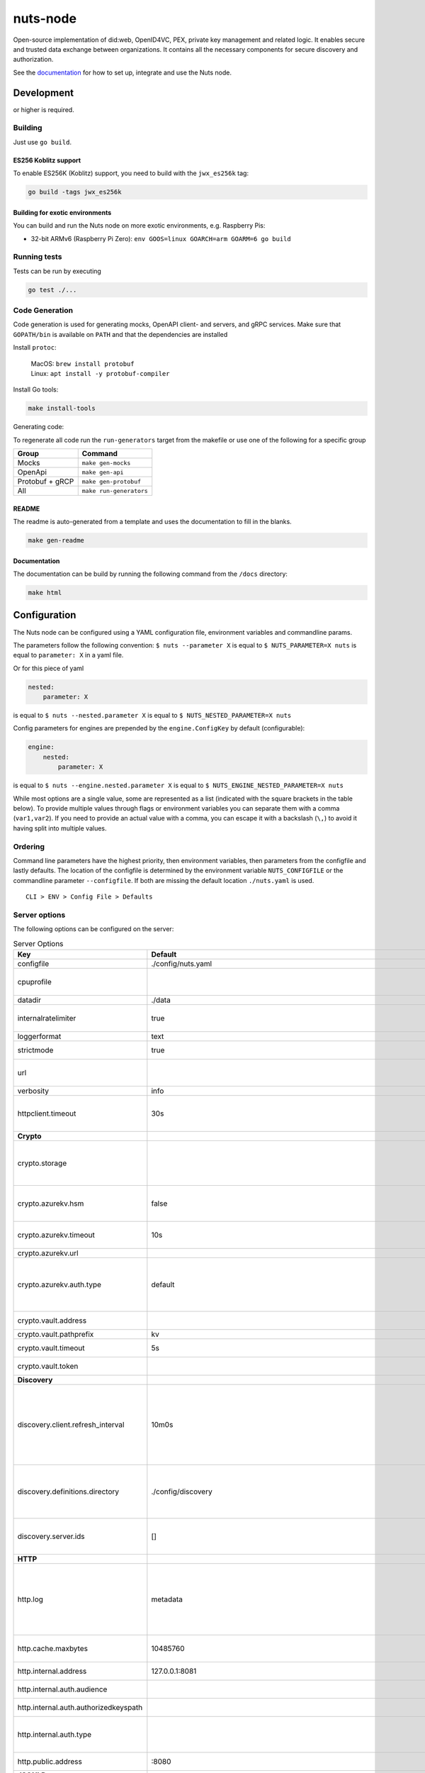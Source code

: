 nuts-node
#########

Open-source implementation of did:web, OpenID4VC, PEX, private key management and related logic.
It enables secure and trusted data exchange between organizations.
It contains all the necessary components for secure discovery and authorization.

See the `documentation <https://nuts-node.readthedocs.io/en/stable/>`_ for how to set up, integrate and use the Nuts node.

.. image:: https://circleci.com/gh/nuts-foundation/nuts-node.svg?style=svg
    :target: https://circleci.com/gh/nuts-foundation/nuts-node
    :alt: Build Status

.. image:: https://readthedocs.org/projects/nuts-node/badge/?version=latest
    :target: https://nuts-node.readthedocs.io/en/latest/?badge=latest
    :alt: Documentation Status

.. image:: https://api.codeclimate.com/v1/badges/69f77bd34f3ac253cae0/test_coverage
    :target: https://codeclimate.com/github/nuts-foundation/nuts-node/test_coverage
    :alt: Code coverage

.. image:: https://api.codeclimate.com/v1/badges/69f77bd34f3ac253cae0/maintainability
    :target: https://codeclimate.com/github/nuts-foundation/nuts-node/maintainability
    :alt: Maintainability

.. image:: https://github.com/nuts-foundation/nuts-node/actions/workflows/build-images.yaml/badge.svg
    :target: https://github.com/nuts-foundation/nuts-node/actions/workflows/build-images.yaml
    :alt: Build Docker images

.. image:: https://img.shields.io/badge/-Nuts_Community-informational?labelColor=grey&logo=slack
    :target: https://join.slack.com/t/nuts-foundation/shared_invite/zt-19av5q5ur-5fNbZVIFGUw5vDKSy5mqCw
    :alt: Nuts Community on Slack

Development
^^^^^^^^^^^

.. |gover| image:: https://img.shields.io/github/go-mod/go-version/nuts-foundation/nuts-node
    :alt: GitHub go.mod Go version

|gover| or higher is required.

Building
********

Just use ``go build``.

ES256 Koblitz support
=====================

To enable ES256K (Koblitz) support, you need to build with the ``jwx_es256k`` tag:

.. code-block:: shell

    go build -tags jwx_es256k

Building for exotic environments
================================

You can build and run the Nuts node on more exotic environments, e.g. Raspberry Pis:

* 32-bit ARMv6 (Raspberry Pi Zero): ``env GOOS=linux GOARCH=arm GOARM=6 go build``

Running tests
*************

Tests can be run by executing

.. code-block:: shell

    go test ./...

Code Generation
***************

Code generation is used for generating mocks, OpenAPI client- and servers, and gRPC services.
Make sure that ``GOPATH/bin`` is available on ``PATH`` and that the dependencies are installed

Install ``protoc``:

  | MacOS: ``brew install protobuf``
  | Linux: ``apt install -y protobuf-compiler``

Install Go tools:

.. code-block:: shell

  make install-tools

Generating code:

To regenerate all code run the ``run-generators`` target from the makefile or use one of the following for a specific group

================ =======================
Group            Command
================ =======================
Mocks            ``make gen-mocks``
OpenApi          ``make gen-api``
Protobuf + gRCP  ``make gen-protobuf``
All              ``make run-generators``
================ =======================

README
======

The readme is auto-generated from a template and uses the documentation to fill in the blanks.

.. code-block:: shell

    make gen-readme

Documentation
=============

The documentation can be build by running the following command from the ``/docs`` directory:

.. code-block:: shell

    make html

Configuration
^^^^^^^^^^^^^

The Nuts node can be configured using a YAML configuration file, environment variables and commandline params.

The parameters follow the following convention:
``$ nuts --parameter X`` is equal to ``$ NUTS_PARAMETER=X nuts`` is equal to ``parameter: X`` in a yaml file.

Or for this piece of yaml

.. code-block:: yaml

    nested:
        parameter: X

is equal to ``$ nuts --nested.parameter X`` is equal to ``$ NUTS_NESTED_PARAMETER=X nuts``

Config parameters for engines are prepended by the ``engine.ConfigKey`` by default (configurable):

.. code-block:: yaml

    engine:
        nested:
            parameter: X

is equal to ``$ nuts --engine.nested.parameter X`` is equal to ``$ NUTS_ENGINE_NESTED_PARAMETER=X nuts``

While most options are a single value, some are represented as a list (indicated with the square brackets in the table below).
To provide multiple values through flags or environment variables you can separate them with a comma (``var1,var2``).
If you need to provide an actual value with a comma, you can escape it with a backslash (``\,``) to avoid it having split into multiple values.

Ordering
********

Command line parameters have the highest priority, then environment variables, then parameters from the configfile and lastly defaults.
The location of the configfile is determined by the environment variable ``NUTS_CONFIGFILE`` or the commandline parameter ``--configfile``. If both are missing the default location ``./nuts.yaml`` is used. ::

    CLI > ENV > Config File > Defaults

Server options
**************

The following options can be configured on the server:

.. marker-for-config-options

.. table:: Server Options
    :widths: 20 30 50
    :class: options-table

    ========================================      ===================================================================================================================================================================================================================================================================================================================================================================================================================================================================      ============================================================================================================================================================================================================================================================================================================================================
    Key                                           Default                                                                                                                                                                                                                                                                                                                                                                                                                                                                  Description
    ========================================      ===================================================================================================================================================================================================================================================================================================================================================================================================================================================================      ============================================================================================================================================================================================================================================================================================================================================
    configfile                                    ./config/nuts.yaml                                                                                                                                                                                                                                                                                                                                                                                                                                                       Nuts config file
    cpuprofile                                                                                                                                                                                                                                                                                                                                                                                                                                                                                                             When set, a CPU profile is written to the given path. Ignored when strictmode is set.
    datadir                                       ./data                                                                                                                                                                                                                                                                                                                                                                                                                                                                   Directory where the node stores its files.
    internalratelimiter                           true                                                                                                                                                                                                                                                                                                                                                                                                                                                                     When set, expensive internal calls are rate-limited to protect the network. Always enabled in strict mode.
    loggerformat                                  text                                                                                                                                                                                                                                                                                                                                                                                                                                                                     Log format (text, json)
    strictmode                                    true                                                                                                                                                                                                                                                                                                                                                                                                                                                                     When set, insecure settings are forbidden.
    url                                                                                                                                                                                                                                                                                                                                                                                                                                                                                                                    Public facing URL of the server (required). Must be HTTPS when strictmode is set.
    verbosity                                     info                                                                                                                                                                                                                                                                                                                                                                                                                                                                     Log level (trace, debug, info, warn, error)
    httpclient.timeout                            30s                                                                                                                                                                                                                                                                                                                                                                                                                                                                      Request time-out for HTTP clients, such as '10s'. Refer to Golang's 'time.Duration' syntax for a more elaborate description of the syntax.
    **Crypto**
    crypto.storage                                                                                                                                                                                                                                                                                                                                                                                                                                                                                                         Storage to use, 'fs' for file system (for development purposes), 'vaultkv' for HashiCorp Vault KV store, 'azure-keyvault' for Azure Key Vault, 'external' for an external backend (deprecated).
    crypto.azurekv.hsm                            false                                                                                                                                                                                                                                                                                                                                                                                                                                                                    Whether to store the key in a hardware security module (HSM). If true, the Azure Key Vault must be configured for HSM usage. Default: false
    crypto.azurekv.timeout                        10s                                                                                                                                                                                                                                                                                                                                                                                                                                                                      Timeout of client calls to Azure Key Vault, in Golang time.Duration string format (e.g. 10s).
    crypto.azurekv.url                                                                                                                                                                                                                                                                                                                                                                                                                                                                                                     The URL of the Azure Key Vault.
    crypto.azurekv.auth.type                      default                                                                                                                                                                                                                                                                                                                                                                                                                                                                  Credential type to use when authenticating to the Azure Key Vault. Options: default, managed_identity (see https://github.com/Azure/azure-sdk-for-go/blob/main/sdk/azidentity/README.md for an explanation of the options).
    crypto.vault.address                                                                                                                                                                                                                                                                                                                                                                                                                                                                                                   The Vault address. If set it overwrites the VAULT_ADDR env var.
    crypto.vault.pathprefix                       kv                                                                                                                                                                                                                                                                                                                                                                                                                                                                       The Vault path prefix.
    crypto.vault.timeout                          5s                                                                                                                                                                                                                                                                                                                                                                                                                                                                       Timeout of client calls to Vault, in Golang time.Duration string format (e.g. 1s).
    crypto.vault.token                                                                                                                                                                                                                                                                                                                                                                                                                                                                                                     The Vault token. If set it overwrites the VAULT_TOKEN env var.
    **Discovery**
    discovery.client.refresh_interval             10m0s                                                                                                                                                                                                                                                                                                                                                                                                                                                                    Interval at which the client synchronizes with the Discovery Server; refreshing Verifiable Presentations of local DIDs and loading changes, updating the local copy. It only will actually refresh registrations of local DIDs that about to expire (less than 1/4th of their lifetime left). Specified as Golang duration (e.g. 1m, 1h30m).
    discovery.definitions.directory               ./config/discovery                                                                                                                                                                                                                                                                                                                                                                                                                                                       Directory to load Discovery Service Definitions from. If not set, the discovery service will be disabled. If the directory contains JSON files that can't be parsed as service definition, the node will fail to start.
    discovery.server.ids                          []                                                                                                                                                                                                                                                                                                                                                                                                                                                                       IDs of the Discovery Service for which to act as server. If an ID does not map to a loaded service definition, the node will fail to start.
    **HTTP**
    http.log                                      metadata                                                                                                                                                                                                                                                                                                                                                                                                                                                                 What to log about HTTP requests. Options are 'nothing', 'metadata' (log request method, URI, IP and response code), and 'metadata-and-body' (log the request and response body, in addition to the metadata). When debug vebosity is set the authorization headers are also logged when the request is fully logged.
    http.cache.maxbytes                           10485760                                                                                                                                                                                                                                                                                                                                                                                                                                                                 HTTP client maximum size of the response cache in bytes. If 0, the HTTP client does not cache responses.
    http.internal.address                         127.0.0.1:8081                                                                                                                                                                                                                                                                                                                                                                                                                                                           Address and port the server will be listening to for internal-facing endpoints.
    http.internal.auth.audience                                                                                                                                                                                                                                                                                                                                                                                                                                                                                            Expected audience for JWT tokens (default: hostname)
    http.internal.auth.authorizedkeyspath                                                                                                                                                                                                                                                                                                                                                                                                                                                                                  Path to an authorized_keys file for trusted JWT signers
    http.internal.auth.type                                                                                                                                                                                                                                                                                                                                                                                                                                                                                                Whether to enable authentication for /internal endpoints, specify 'token_v2' for bearer token mode or 'token' for legacy bearer token mode.
    http.public.address                           \:8080                                                                                                                                                                                                                                                                                                                                                                                                                                                                    Address and port the server will be listening to for public-facing endpoints.
    **JSONLD**
    jsonld.contexts.localmapping                  [https://nuts.nl/credentials/2024=assets/contexts/nuts-2024.ldjson,https://nuts.nl/credentials/v1=assets/contexts/nuts.ldjson,https://schema.org=assets/contexts/schema-org-v13.ldjson,https://w3c-ccg.github.io/lds-jws2020/contexts/lds-jws2020-v1.json=assets/contexts/lds-jws2020-v1.ldjson,https://w3id.org/vc/status-list/2021/v1=assets/contexts/w3c-statuslist2021.ldjson,https://www.w3.org/2018/credentials/v1=assets/contexts/w3c-credentials-v1.ldjson]      This setting allows mapping external URLs to local files for e.g. preventing external dependencies. These mappings have precedence over those in remoteallowlist.
    jsonld.contexts.remoteallowlist               [https://schema.org,https://www.w3.org/2018/credentials/v1,https://w3c-ccg.github.io/lds-jws2020/contexts/lds-jws2020-v1.json,https://w3id.org/vc/status-list/2021/v1]                                                                                                                                                                                                                                                                                                   In strict mode, fetching external JSON-LD contexts is not allowed except for context-URLs listed here.
    **PKI**
    pki.maxupdatefailhours                        4                                                                                                                                                                                                                                                                                                                                                                                                                                                                        Maximum number of hours that a denylist update can fail
    pki.softfail                                  true                                                                                                                                                                                                                                                                                                                                                                                                                                                                     Do not reject certificates if their revocation status cannot be established when softfail is true
    **Storage**
    storage.session.redis.address                                                                                                                                                                                                                                                                                                                                                                                                                                                                                          Redis session database server address. This can be a simple 'host:port' or a Redis connection URL with scheme, auth and other options. If not set it, defaults to an in-memory database.
    storage.session.redis.database                                                                                                                                                                                                                                                                                                                                                                                                                                                                                         Redis session database name, which is used as prefix every key. Can be used to have multiple instances use the same Redis instance.
    storage.session.redis.password                                                                                                                                                                                                                                                                                                                                                                                                                                                                                         Redis session database password. If set, it overrides the username in the connection URL.
    storage.session.redis.username                                                                                                                                                                                                                                                                                                                                                                                                                                                                                         Redis session database username. If set, it overrides the username in the connection URL.
    storage.session.redis.tls.truststorefile                                                                                                                                                                                                                                                                                                                                                                                                                                                                               PEM file containing the trusted CA certificate(s) for authenticating remote Redis session servers. Can only be used when connecting over TLS (use 'rediss://' as scheme in address).
    storage.sql.connection                                                                                                                                                                                                                                                                                                                                                                                                                                                                                                 Connection string for the SQL database. If not set it, defaults to a SQLite database stored inside the configured data directory. Note: using SQLite is not recommended in production environments. If using SQLite anyways, remember to enable foreign keys ('_foreign_keys=on') and the write-ahead-log ('_journal_mode=WAL').
    **VDR**
    vdr.didmethods                                [web,nuts]                                                                                                                                                                                                                                                                                                                                                                                                                                                               Comma-separated list of enabled DID methods (without did: prefix).
    **policy**
    policy.directory                              ./config/policy                                                                                                                                                                                                                                                                                                                                                                                                                                                          Directory to read policy files from. Policy files are JSON files that contain a scope to PresentationDefinition mapping.
    ========================================      ===================================================================================================================================================================================================================================================================================================================================================================================================================================================================      ============================================================================================================================================================================================================================================================================================================================================

Options specific for ``did:nuts``/gRPC
^^^^^^^^^^^^^^^^^^^^^^^^^^^^^^^^^^^^^^

The following table contains additional (deprecated) options that are relevant for use cases that use ``did:nuts`` DIDs and/or the gRPC network.
If your use case does not use these features, you can ignore this table.

.. table:: did:nuts/gRPC Server Options
    :widths: 20 30 50
    :class: options-table

    ================================      ===========================      ======================================================================================================================================================================================
    Key                                   Default                          Description
    ================================      ===========================      ======================================================================================================================================================================================
    tls.certfile                                                           PEM file containing the certificate for the gRPC server (also used as client certificate). Required in strict mode.
    tls.certheader                                                         Name of the HTTP header that will contain the client certificate when TLS is offloaded for gRPC.
    tls.certkeyfile                                                        PEM file containing the private key of the gRPC server certificate. Required in strict mode.
    tls.offload                                                            Whether to enable TLS offloading for incoming gRPC connections. Enable by setting it to 'incoming'. If enabled 'tls.certheader' must be configured as well.
    tls.truststorefile                    ./config/ssl/truststore.pem      PEM file containing the trusted CA certificates for authenticating remote gRPC servers. Required in strict mode.
    **Auth**
    auth.accesstokenlifespan              60                               defines how long (in seconds) an access token is valid. Uses default in strict mode.
    auth.clockskew                        5000                             allowed JWT Clock skew in milliseconds
    auth.contractvalidators               [irma,dummy,employeeid]          sets the different contract validators to use
    auth.irma.autoupdateschemas           true                             set if you want automatically update the IRMA schemas every 60 minutes.
    auth.irma.schememanager               pbdf                             IRMA schemeManager to use for attributes. Can be either 'pbdf' or 'irma-demo'.
    **Events**
    events.nats.hostname                  0.0.0.0                          Hostname for the NATS server
    events.nats.port                      4222                             Port where the NATS server listens on
    events.nats.storagedir                                                 Directory where file-backed streams are stored in the NATS server
    events.nats.timeout                   30                               Timeout for NATS server operations
    **GoldenHammer**
    goldenhammer.enabled                  true                             Whether to enable automatically fixing DID documents with the required endpoints.
    goldenhammer.interval                 10m0s                            The interval in which to check for DID documents to fix.
    **Network**
    network.bootstrapnodes                []                               List of bootstrap nodes ('<host>:<port>') which the node initially connect to.
    network.connectiontimeout             5000                             Timeout before an outbound connection attempt times out (in milliseconds).
    network.enablediscovery               true                             Whether to enable automatic connecting to other nodes.
    network.grpcaddr                      \:5555                            Local address for gRPC to listen on. If empty the gRPC server won't be started and other nodes will not be able to connect to this node (outbound connections can still be made).
    network.maxbackoff                    24h0m0s                          Maximum between outbound connections attempts to unresponsive nodes (in Golang duration format, e.g. '1h', '30m').
    network.nodedid                                                        Specifies the DID of the party that operates this node. It is used to identify the node on the network. If the DID document does not exist of is deactivated, the node will not start.
    network.protocols                     []                               Specifies the list of network protocols to enable on the server. They are specified by version (1, 2). If not set, all protocols are enabled.
    network.v2.diagnosticsinterval        5000                             Interval (in milliseconds) that specifies how often the node should broadcast its diagnostic information to other nodes (specify 0 to disable).
    network.v2.gossipinterval             5000                             Interval (in milliseconds) that specifies how often the node should gossip its new hashes to other nodes.
    **Storage**
    storage.bbolt.backup.directory                                         Target directory for BBolt database backups.
    storage.bbolt.backup.interval         0s                               Interval, formatted as Golang duration (e.g. 10m, 1h) at which BBolt database backups will be performed.
    storage.redis.address                                                  Redis database server address. This can be a simple 'host:port' or a Redis connection URL with scheme, auth and other options.
    storage.redis.database                                                 Redis database name, which is used as prefix every key. Can be used to have multiple instances use the same Redis instance.
    storage.redis.password                                                 Redis database password. If set, it overrides the username in the connection URL.
    storage.redis.username                                                 Redis database username. If set, it overrides the username in the connection URL.
    storage.redis.sentinel.master                                          Name of the Redis Sentinel master. Setting this property enables Redis Sentinel.
    storage.redis.sentinel.nodes          []                               Addresses of the Redis Sentinels to connect to initially. Setting this property enables Redis Sentinel.
    storage.redis.sentinel.password                                        Password for authenticating to Redis Sentinels.
    storage.redis.sentinel.username                                        Username for authenticating to Redis Sentinels.
    storage.redis.tls.truststorefile                                       PEM file containing the trusted CA certificate(s) for authenticating remote Redis servers. Can only be used when connecting over TLS (use 'rediss://' as scheme in address).
    **VCR**
    vcr.openid4vci.definitionsdir                                          Directory with the additional credential definitions the node could issue (experimental, may change without notice).
    vcr.openid4vci.enabled                true                             Enable issuing and receiving credentials over OpenID4VCI.
    vcr.openid4vci.timeout                30s                              Time-out for OpenID4VCI HTTP client operations.
    ================================      ===========================      ======================================================================================================================================================================================

This table is automatically generated using the configuration flags in the core and engines. When they're changed
the options table must be regenerated using the Makefile:

.. code-block:: shell

    $ make docs

Secrets
*******

All options ending with ``token`` or ``password`` are considered secrets and can only be set through environment variables or the config file.

Strict mode
***********

Several of the server options above allow the node to be configured in a way that is unsafe for production environments, but are convenient for testing or development.
The node can be configured to run in strict mode (default) to prevent any insecure configurations.
Below is a summary of the impact ``strictmode=true`` has on the node and its configuration.

Save storage of any private key material requires some serious consideration.
For this reason the ``crypto.storage`` backend must explicitly be set.

Private transactions can only be exchanged over authenticated nodes.
Therefore is requires TLS to be configured through ``tls.{certfile,certkeyfile,truststore}``.
To verify that authentication is correctly configured on your node, check the ``network.auth_config`` status on the ``/health`` endpoint.
See :ref:`Monitoring <nuts-node-monitoring>` for more details.

The incorporated `IRMA server <https://irma.app/docs/irma-server/#production-mode>`_ is automatically changed to production mode.
In fact, running in strict mode is the only way to enable IRMA's production mode.
In addition, it requires ``auth.irma.schememanager=pbdf``.

As a general safety precaution ``auth.contractvalidators`` ignores the ``dummy`` option if configured,
requesting an access token from another node on ``/n2n/auth/v1/accesstoken`` does not return any error details,
``auth.accesstokenlifespan`` is always 60 seconds,
json-ld context can only be downloaded from trusted domains configured in ``jsonld.contexts.remoteallowlist``,
and the ``internalratelimiter`` is always on.

Interacting with remote Nuts nodes requires HTTPS: it will refuse to connect to plain HTTP endpoints when in strict mode.

